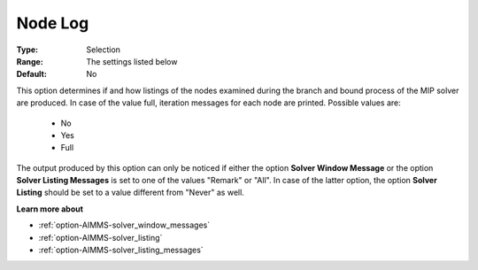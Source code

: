 .. _option-XA-node_log:


Node Log
========



:Type:	Selection	
:Range:	The settings listed below	
:Default:	No	



This option determines if and how listings of the nodes examined during the branch and bound process of the MIP solver are produced. In case of the value full, iteration messages for each node are printed. Possible values are:



    *	No
    *	Yes
    *	Full




The output produced by this option can only be noticed if either the option **Solver Window Message**  or the option **Solver Listing Messages**  is set to one of the values "Remark" or "All". In case of the latter option, the option **Solver Listing** should be set to a value different from "Never" as well.





**Learn more about** 

*	:ref:`option-AIMMS-solver_window_messages`  
*	:ref:`option-AIMMS-solver_listing`  
*	:ref:`option-AIMMS-solver_listing_messages`  



